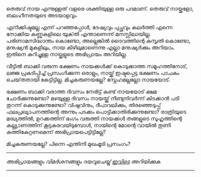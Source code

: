 #+BEGIN_COMMENT
.. title: മിച്ചകരുണ
.. slug: leftoverkindness
.. date: 2020-07-18 23:00:56 UTC+05:30
.. tags: satire
.. category: Malayalam
.. link: 
.. description: 
.. type: text

#+END_COMMENT


തെരുവ് നായ എന്നുള്ളത് വളരെ ശക്തിയുള്ള ഒരു പദമാണ്.  
തെരുവ് നായ്ക്കളോ, ബലഹീനതയുടെ അടയാളവും.

എനിക്കിഷ്ടമല്ല എന്ന് പറഞ്ഞപ്പോൾ, ദേഷ്യവും പുച്ഛവും കലർത്തി എന്നെ നോക്കിയ കണ്ണുകളിലെ യുക്‌തി എന്താണെന്ന് 
മനസ്സിലായില്ല. പരിണാമസിദ്ധാന്തം കൊണ്ടോ, അല്ലെങ്കിൽ ദൈവത്തിന്റെ കുസൃതി കൊണ്ടോ, മനുഷ്യൻ മുകളിലും, നായ
കീഴിലുമാണെന്നു എല്ലാ മനുഷ്യർക്കും അറിയാം. ഇതിനെ കുറിച്ചുള്ള നായ്ക്കളുടെ അഭിപ്രായം അറിയില്ല.

വീട്ടിൽ ബാക്കി വരുന്ന ഭക്ഷണം നായക്കൾക്ക് കൊടുക്കാത്ത സമൂഹത്തിനോട്, ലജ്ജ പ്രകടിപ്പിച്ച് പ്രസംഗിക്കുന്ന
ഒരാളും, നായ്ക്ക് ഇഷ്ടപ്പെട്ട ഭക്ഷണം പാചകം ചെയ്‌തതായി കേട്ടിട്ടില്ല. മിച്ചകരുണയല്ലേ? സ്നേഹമല്ലല്ലോ
നായയോട്. 

ഭക്ഷണം ബാക്കി വരാത്ത ദിവസം നേരിട്ട് കണ്ട് നായയോട് ക്ഷമ ചോദിക്കുന്നുണ്ടോ? 
മഴയുള്ള ദിവസം നായയ്ക്ക്  നീണ്ടുനിവർന്ന് കിടക്കാൻ പടി തുറന്ന് കൊടുക്കുന്നുണ്ടോ? 
വിഷുവിനും, ദീപാവലിക്കും, തിരഞ്ഞെടുപ്പ്‌ ഫലപ്രഖ്യാപനത്തിന്റെ അന്നും പടക്കം പൊട്ടിക്കാതിരിക്കുന്നുണ്ടോ? 
രാത്രിയുടെ മദ്ധ്യത്തിൽ, ഉറക്കത്തിന് ഭംഗം വരുത്തി നായക്കൾ തങ്ങളുടെ സുഹൃത്തിന്റെ കല്ല്യാണത്തിന്
കൂട്ടകുരവയിടുമ്പോൾ, നായിന്റെ മോന്റെ വായിൽ തുണി കുത്തികേറ്റണമെന്ന് അഭിപ്രായപെട്ടിട്ടില്ലേ?

മിച്ചകരുണയല്ലേ? പിന്നെ എന്തിനീ മുഖംമൂടി പ്രസംഗം? 


-----------------------------------------------------------
/അഭിപ്രായങ്ങളും വിമർശനങ്ങളും ദയവുചെയ്ത് [[https://twitter.com/mind_toilet/status/1308354219183800323?s=20][ഇവിടെ]] അറിയിക്കുക/
-----------------------------------------------------------
